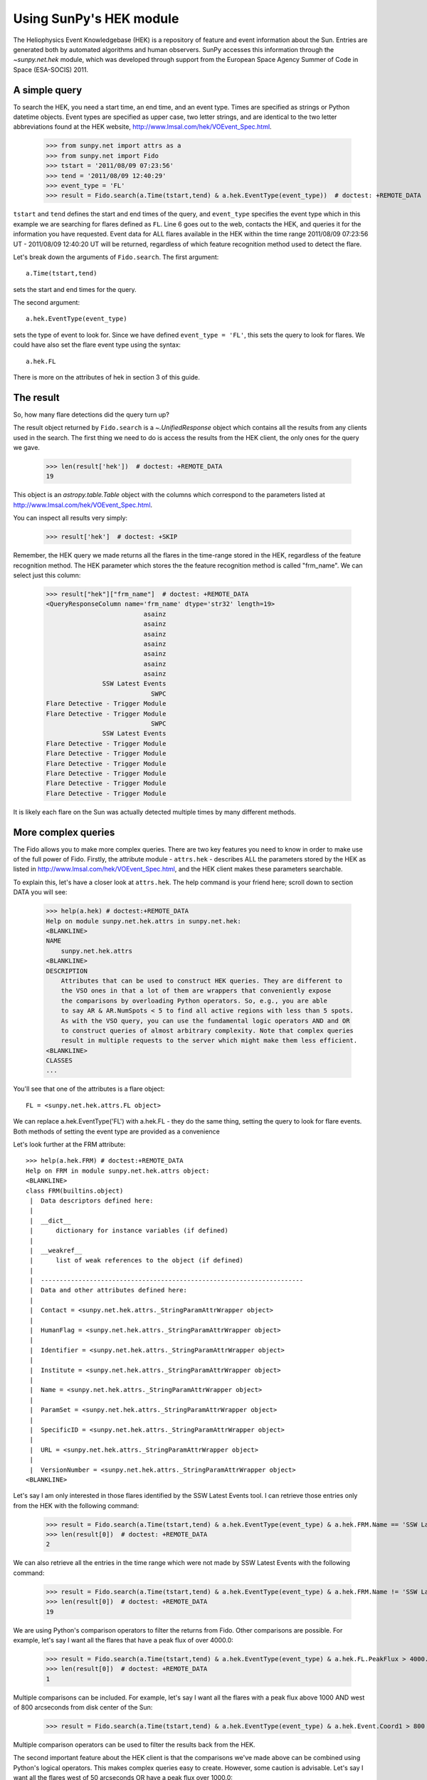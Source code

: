 ************************
Using SunPy's HEK module
************************

The Heliophysics Event Knowledgebase (HEK) is a repository of feature
and event information about the Sun.
Entries are generated both by automated algorithms and human observers.
SunPy accesses this information through the `~sunpy.net.hek` module, which was developed through support from the European Space Agency Summer of Code in Space (ESA-SOCIS) 2011.

A simple query
**************

To search the HEK, you need a start time, an end time, and an event type.
Times are specified as strings or Python datetime objects.
Event types are specified as upper case, two letter strings, and are identical to the two letter abbreviations found at the HEK website, http://www.lmsal.com/hek/VOEvent_Spec.html.

    >>> from sunpy.net import attrs as a
    >>> from sunpy.net import Fido
    >>> tstart = '2011/08/09 07:23:56'
    >>> tend = '2011/08/09 12:40:29'
    >>> event_type = 'FL'
    >>> result = Fido.search(a.Time(tstart,tend) & a.hek.EventType(event_type))  # doctest: +REMOTE_DATA

``tstart`` and ``tend`` defines the start and end times of the query, and ``event_type`` specifies the event type which in this example we are searching for flares defined as ``FL``.
Line 6 goes out to the web, contacts the HEK, and queries it for the information you have requested.
Event data for ALL flares available in the HEK within the time range 2011/08/09 07:23:56 UT - 2011/08/09 12:40:20 UT will be returned, regardless of which feature recognition method used to detect the flare.

Let's break down the arguments of ``Fido.search``.
The first argument::

    a.Time(tstart,tend)

sets the start and end times for the query.

The second argument::

    a.hek.EventType(event_type)

sets the type of event to look for.
Since we have defined ``event_type = 'FL'``, this sets the query to look for flares.
We could have also set the flare event type using the syntax::

    a.hek.FL

There is more on the attributes of hek in section 3 of this guide.

The result
**********

So, how many flare detections did the query turn up?

The result object returned by ``Fido.search`` is a `~.UnifiedResponse` object which contains all the results from any clients used in the search.
The first thing we need to do is access the results from the HEK client, the only ones for the query we gave.

    >>> len(result['hek'])  # doctest: +REMOTE_DATA
    19

This object is an `astropy.table.Table` object with the columns which correspond to the parameters listed at http://www.lmsal.com/hek/VOEvent_Spec.html.

You can inspect all results very simply:

    >>> result['hek']  # doctest: +SKIP

Remember, the HEK query we made returns all the flares in the time-range stored in the HEK, regardless of the feature recognition method.
The HEK parameter which stores the the feature recognition method is called "frm_name".
We can select just this column:

    >>> result["hek"]["frm_name"]  # doctest: +REMOTE_DATA
    <QueryResponseColumn name='frm_name' dtype='str32' length=19>
                              asainz
                              asainz
                              asainz
                              asainz
                              asainz
                              asainz
                              asainz
                   SSW Latest Events
                                SWPC
    Flare Detective - Trigger Module
    Flare Detective - Trigger Module
                                SWPC
                   SSW Latest Events
    Flare Detective - Trigger Module
    Flare Detective - Trigger Module
    Flare Detective - Trigger Module
    Flare Detective - Trigger Module
    Flare Detective - Trigger Module
    Flare Detective - Trigger Module

It is likely each flare on the Sun was actually detected multiple times by many different methods.

More complex queries
********************

The Fido allows you to make more complex queries.
There are two key features you need to know in order to make use of the full power of Fido.
Firstly, the attribute module - ``attrs.hek`` - describes ALL the parameters stored by the HEK as listed in http://www.lmsal.com/hek/VOEvent_Spec.html, and the HEK client makes these parameters searchable.

To explain this, let's have a closer look at ``attrs.hek``.
The help command is your friend here; scroll down to section DATA you will see:

    >>> help(a.hek) # doctest:+REMOTE_DATA
    Help on module sunpy.net.hek.attrs in sunpy.net.hek:
    <BLANKLINE>
    NAME
        sunpy.net.hek.attrs
    <BLANKLINE>
    DESCRIPTION
        Attributes that can be used to construct HEK queries. They are different to
        the VSO ones in that a lot of them are wrappers that conveniently expose
        the comparisons by overloading Python operators. So, e.g., you are able
        to say AR & AR.NumSpots < 5 to find all active regions with less than 5 spots.
        As with the VSO query, you can use the fundamental logic operators AND and OR
        to construct queries of almost arbitrary complexity. Note that complex queries
        result in multiple requests to the server which might make them less efficient.
    <BLANKLINE>
    CLASSES
    ...

You'll see that one of the attributes is a flare object::

    FL = <sunpy.net.hek.attrs.FL object>

We can replace a.hek.EventType('FL') with a.hek.FL - they do the same thing, setting the query to look for flare events.
Both methods of setting the event type are provided as a convenience

Let's look further at the FRM attribute::

    >>> help(a.hek.FRM) # doctest:+REMOTE_DATA
    Help on FRM in module sunpy.net.hek.attrs object:
    <BLANKLINE>
    class FRM(builtins.object)
     |  Data descriptors defined here:
     |
     |  __dict__
     |      dictionary for instance variables (if defined)
     |
     |  __weakref__
     |      list of weak references to the object (if defined)
     |
     |  ----------------------------------------------------------------------
     |  Data and other attributes defined here:
     |
     |  Contact = <sunpy.net.hek.attrs._StringParamAttrWrapper object>
     |
     |  HumanFlag = <sunpy.net.hek.attrs._StringParamAttrWrapper object>
     |
     |  Identifier = <sunpy.net.hek.attrs._StringParamAttrWrapper object>
     |
     |  Institute = <sunpy.net.hek.attrs._StringParamAttrWrapper object>
     |
     |  Name = <sunpy.net.hek.attrs._StringParamAttrWrapper object>
     |
     |  ParamSet = <sunpy.net.hek.attrs._StringParamAttrWrapper object>
     |
     |  SpecificID = <sunpy.net.hek.attrs._StringParamAttrWrapper object>
     |
     |  URL = <sunpy.net.hek.attrs._StringParamAttrWrapper object>
     |
     |  VersionNumber = <sunpy.net.hek.attrs._StringParamAttrWrapper object>
    <BLANKLINE>

Let's say I am only interested in those flares identified by the SSW Latest Events tool.
I can retrieve those entries only from the HEK with the following command:

    >>> result = Fido.search(a.Time(tstart,tend) & a.hek.EventType(event_type) & a.hek.FRM.Name == 'SSW Latest Events')  # doctest: +REMOTE_DATA
    >>> len(result[0])  # doctest: +REMOTE_DATA
    2

We can also retrieve all the entries in the time range which were not made by SSW Latest Events with the following command:

    >>> result = Fido.search(a.Time(tstart,tend) & a.hek.EventType(event_type) & a.hek.FRM.Name != 'SSW Latest Events')  # doctest: +REMOTE_DATA
    >>> len(result[0])  # doctest: +REMOTE_DATA
    19

We are using Python's comparison operators to filter the returns from Fido.
Other comparisons are possible.
For example, let's say I want all the flares that have a peak flux of over 4000.0:

    >>> result = Fido.search(a.Time(tstart,tend) & a.hek.EventType(event_type) & a.hek.FL.PeakFlux > 4000.0)  # doctest: +REMOTE_DATA
    >>> len(result[0])  # doctest: +REMOTE_DATA
    1

Multiple comparisons can be included.
For example, let's say I want all the flares with a peak flux above 1000 AND west of 800 arcseconds from disk center of the Sun:

    >>> result = Fido.search(a.Time(tstart,tend) & a.hek.EventType(event_type) & a.hek.Event.Coord1 > 800 & a.hek.FL.PeakFlux > 1000.0)  # doctest: +REMOTE_DATA

Multiple comparison operators can be used to filter the results back from the HEK.

The second important feature about the HEK client is that the comparisons we've made above can be combined using Python's logical operators.
This makes complex queries easy to create.
However, some caution is advisable.
Let's say I want all the flares west of 50 arcseconds OR have a peak flux over 1000.0:

    >>> result = Fido.search(a.Time(tstart,tend) & a.hek.EventType(event_type) & (a.hek.Event.Coord1 > 50) or (a.hek.FL.PeakFlux > 1000.0))  # doctest: +REMOTE_DATA

and as a check:

    >>> result["hek"]["fl_peakflux"] # doctest: +REMOTE_DATA
    <QueryResponseColumn name='fl_peakflux' dtype='object' length=17>
       None
       None
       None
       None
       None
       None
       None
    2326.86
    1698.83
       None
       None
    2360.49
    3242.64
    1375.93
    6275.98
    923.984
    1019.83

    >>> result["hek"]["event_coord1"] # doctest: +REMOTE_DATA
    <QueryResponseColumn name='event_coord1' dtype='float64' length=17>
     51.0
     51.0
     51.0
    924.0
    924.0
    924.0
     69.0
    883.2
    883.2
     69.0
     69.0
    883.2
    883.2
    883.2
    883.2
    883.2
    883.2

Note that some of the fluxes are returned as "None".
This is because some feature recognition methods for flares do not report the peak flux.
However, because the location of ``event_coord1`` is greater than 50, the entry from the HEK for that flare detection is returned.

Let's say we want all the flares west of 50 arcseconds AND have a peak flux over 1000.0:

    >>> result = Fido.search(a.Time(tstart,tend) & a.hek.EventType(event_type) & (a.hek.Event.Coord1 > 50) and (a.hek.FL.PeakFlux > 1000.0))  # doctest: +REMOTE_DATA

    >>> result["hek"]["fl_peakflux"] # doctest: +REMOTE_DATA
    <QueryResponseColumn name='fl_peakflux' dtype='float64' length=7>
    2326.86
    1698.83
    2360.49
    3242.64
    1375.93
    6275.98
    1019.83
    >>> result["hek"]["event_coord1"] # doctest: +REMOTE_DATA
    <QueryResponseColumn name='event_coord1' dtype='float64' length=7>
    883.2
    883.2
    883.2
    883.2
    883.2
    883.2
    883.2

In this case none of the peak fluxes are returned with the value `None`.
Since we are using an ```and`` logical operator we need a result from the ``(a.hek.FL.PeakFlux > 1000.0)`` filter.
Flares that have `None` for a peak flux cannot provide this, and so are excluded.
The `None` type in this context effectively means "Don't know"; in such cases the client returns only those results from the HEK that definitely satisfy the criteria passed to it.

Getting data for your event
***************************

The 'hek2vso' module allows you to take an HEK event and acquire VSO records specific to that event and was developed with support from the 2013 Google Summer of Code.

    >>> from sunpy.net import hek2vso
    >>> h2v = hek2vso.H2VClient()  # doctest: +REMOTE_DATA

There are several ways to use this capability.
For example, you can pass in a list of HEK results and get out the corresponding VSO records.
Here are the VSO records returned via the tenth result from the HEK query in Section 2 above:

    >>> result = Fido.search(a.Time(tstart,tend) & a.hek.EventType(event_type))  # doctest: +REMOTE_DATA
    >>> vso_records = h2v.translate_and_query(result[0][10])  # doctest: +REMOTE_DATA
    >>> len(vso_records[0])  # doctest: +REMOTE_DATA
    31

``result[0][10]`` is the HEK entry generated by the "Flare Detective" automated flare detection algorithm running on the AIA 193 angstrom waveband.
The VSO records are for full disk AIA 193 angstrom images between the start and end times of this event.
The 'translate_and_query' function uses exactly that information supplied by the HEK in order to find the relevant data for that event.
Note that the VSO does not generate records for all solar data, so it is possible that an HEK entry corresponds to data that is not accessible via the VSO.

You can also go one step further back, passing in a list of HEK attribute objects to define your search, the results of which are then used to generate their corresponding VSO records:

   >>> q = h2v.full_query((a.Time('2011/08/09 07:23:56', '2011/08/09 12:40:29'), a.hek.EventType('FL')))  # doctest: +SKIP

The full capabilities of the HEK query module can be used in this function (see above).

Finally, for greater flexibility, it is possible to pass in a list of HEK results and create the corresponding VSO query attributes.

    >>> vso_query = hek2vso.translate_results_to_query(result[0][10])  # doctest: +REMOTE_DATA
    >>> vso_query[0]  # doctest: +REMOTE_DATA
    [<sunpy.net.attrs.Time(2011-08-09 07:22:44.000, 2011-08-09 07:28:56.000)>, <sunpy.net.attrs.Source(SDO: The Solar Dynamics Observatory.) object at ...>, <sunpy.net.attrs.Instrument(AIA: Atmospheric Imaging Assembly) object at ...>, <sunpy.net.attrs.Wavelength(193.0, 193.0, 'Angstrom')>]

This function allows users finer-grained control of VSO queries generated from HEK results.
